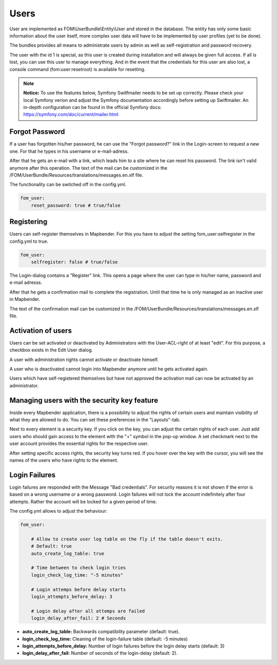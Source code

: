 
Users
=====

User are implemented as FOM\\UserBundle\\Entity\\User and stored in the database.
The entity has only some basic information about the user itself, more complex
user data will have to be implemented by user profiles (yet to be done).

The bundles provides all means to administrate users by admin as well as self-registration and password recovery.

The user with the id 1 is special, as this user is created during installation
and will always be given full access. If all is lost, you can use this user
to manage everything. And in the event that the credentials for this user are
also lost, a console command (fom:user:resetroot) is available for resetting.

.. note:: **Notice:** To use the features below, Symfony Switfmailer needs to be set up correctly. Please check your local Symfony verion and adjust the Symfony documentation accordingly before setting up Swiftmailer. An in-depth configuration can be found in the official Symfony docs: https://symfony.com/doc/current/mailer.html

Forgot Password
---------------

If a user has forgotten his/her password, he can use the "Forgot password?"
link in the Login-screen to request a new one. For that he types in his
username or e-mail-adress.

.. image:: ../../../../en/functions/backend/FOM/user_forgot_password.png

After that he gets an e-mail with a link, which leads him to a site where he
can reset his password. The link isn't valid anymore after this
operation. The text of the mail can be customized in the
/FOM/UserBundle/Resources/translations/messages.en.xlf file.

The functionality can be switched off in the config.yml.

.. code-block:: yaml

                fom_user:
                    reset_password: true # true/false



Registering
-----------

Users can self-register themselves in Mapbender. For this you have to adjust
the setting fom_user:selfregister in the config.yml to true.

.. code-block:: yaml

                fom_user:
                    selfregister: false # true/false

The Login-dialog contains a "Register" link. This opens a page where the
user can type in his/her name, password and e-mail adresss.

.. image:: ../../../../en/functions/backend/FOM/user_self_register.png


After that he gets a confirmation mail to complete the registration. Until
that time he is only managed as an inactive user in Mapbender.

The text of the confirmation mail can be customized in the
/FOM/UserBundle/Resources/translations/messages.en.xlf file.


Activation of users
-------------------

Users can be set activated or deactivated by
Administrators with the User-ACL-right of at least "edit". For this purpose,
a checkbox exists in the Edit User dialog.

A user with administration rights cannot activate or deactivate himself.

.. image:: ../../../../en/functions/backend/FOM/edit_user_activated.png

A user who is deactivated cannot login into Mapbender anymore until he gets
activated again.

.. image:: ../../../../en/functions/backend/FOM/user_account_is_disabled.png

Users which have self-registered themselves but have not approved the
activation mail can now be activated by an administrator.


Managing users with the security key feature
--------------------------------------------

Inside every Mapbender application, there is a possibility to adjust the rights of certain users and maintain visibility of what they are allowed to do. You can set these preferences in the "Layouts"-tab.

Next to every element is a security key. If you click on the key, you can adjust the certain rights of each user. Just add users who should gain access to the element with the "+" symbol in the pop-up window. A set checkmark next to the user account provides the essential rights for the respective user.

After setting specific access rights, the security key turns red. If you hover over the key with the cursor, you will see the names of the users who have rights to the element.

.. image:: ../../../../en/functions/backend/FOM/element_security_key_popup.png


Login Failures
--------------

Login failures are responded with the Message "Bad credentials". For
security reasons it is not shown if the error is based on a wrong
username or a wrong password. Login failures will not lock the account
indefinitely after four attempts.  Rather the account will be locked for a
given period of time.

The config.yml allows to adjust the behaviour:

.. code-block:: yaml

   fom_user:

       # Allow to create user log table on the fly if the table doesn't exits.
       # Default: true
       auto_create_log_table: true

       # Time between to check login tries
       login_check_log_time: "-5 minutes"

       # Login attemps before delay starts
       login_attempts_before_delay: 3

       # Login delay after all attemps are failed
       login_delay_after_fail: 2 # Seconds


* **auto_create_log_table:** Backwards compatibility parameter (default: true).
* **login_check_log_time:** Cleaning of the login-failure table (default: -5 minutes)
* **login_attempts_before_delay:** Number of login failures before the login delay starts (default: 3)
* **login_delay_after_fail:** Number of seconds of the login-delay (default: 2).
